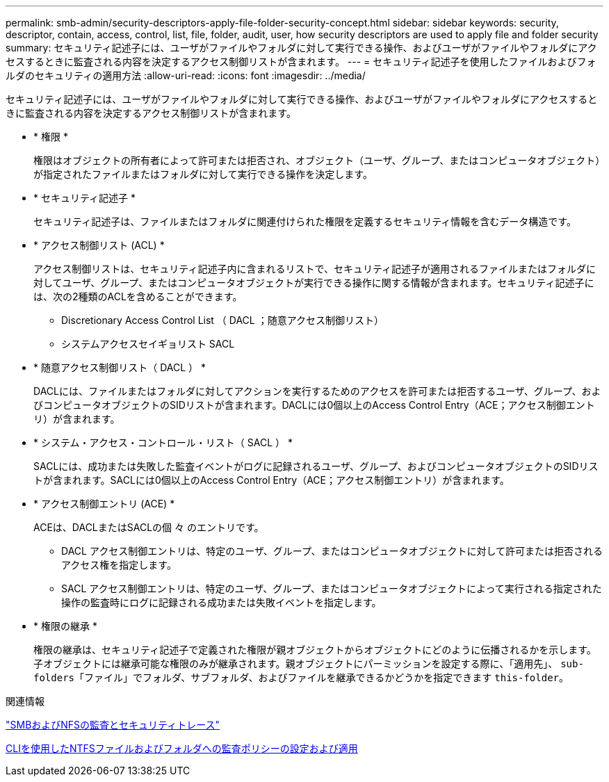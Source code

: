 ---
permalink: smb-admin/security-descriptors-apply-file-folder-security-concept.html 
sidebar: sidebar 
keywords: security, descriptor, contain, access, control, list, file, folder, audit, user, how security descriptors are used to apply file and folder security 
summary: セキュリティ記述子には、ユーザがファイルやフォルダに対して実行できる操作、およびユーザがファイルやフォルダにアクセスするときに監査される内容を決定するアクセス制御リストが含まれます。 
---
= セキュリティ記述子を使用したファイルおよびフォルダのセキュリティの適用方法
:allow-uri-read: 
:icons: font
:imagesdir: ../media/


[role="lead"]
セキュリティ記述子には、ユーザがファイルやフォルダに対して実行できる操作、およびユーザがファイルやフォルダにアクセスするときに監査される内容を決定するアクセス制御リストが含まれます。

* * 権限 *
+
権限はオブジェクトの所有者によって許可または拒否され、オブジェクト（ユーザ、グループ、またはコンピュータオブジェクト）が指定されたファイルまたはフォルダに対して実行できる操作を決定します。

* * セキュリティ記述子 *
+
セキュリティ記述子は、ファイルまたはフォルダに関連付けられた権限を定義するセキュリティ情報を含むデータ構造です。

* * アクセス制御リスト (ACL) *
+
アクセス制御リストは、セキュリティ記述子内に含まれるリストで、セキュリティ記述子が適用されるファイルまたはフォルダに対してユーザ、グループ、またはコンピュータオブジェクトが実行できる操作に関する情報が含まれます。セキュリティ記述子には、次の2種類のACLを含めることができます。

+
** Discretionary Access Control List （ DACL ；随意アクセス制御リスト）
** システムアクセスセイギョリスト SACL


* * 随意アクセス制御リスト（ DACL ） *
+
DACLには、ファイルまたはフォルダに対してアクションを実行するためのアクセスを許可または拒否するユーザ、グループ、およびコンピュータオブジェクトのSIDリストが含まれます。DACLには0個以上のAccess Control Entry（ACE；アクセス制御エントリ）が含まれます。

* * システム・アクセス・コントロール・リスト（ SACL ） *
+
SACLには、成功または失敗した監査イベントがログに記録されるユーザ、グループ、およびコンピュータオブジェクトのSIDリストが含まれます。SACLには0個以上のAccess Control Entry（ACE；アクセス制御エントリ）が含まれます。

* * アクセス制御エントリ (ACE) *
+
ACEは、DACLまたはSACLの個 々 のエントリです。

+
** DACL アクセス制御エントリは、特定のユーザ、グループ、またはコンピュータオブジェクトに対して許可または拒否されるアクセス権を指定します。
** SACL アクセス制御エントリは、特定のユーザ、グループ、またはコンピュータオブジェクトによって実行される指定された操作の監査時にログに記録される成功または失敗イベントを指定します。


* * 権限の継承 *
+
権限の継承は、セキュリティ記述子で定義された権限が親オブジェクトからオブジェクトにどのように伝播されるかを示します。子オブジェクトには継承可能な権限のみが継承されます。親オブジェクトにパーミッションを設定する際に、「適用先」、 `sub-folders`「ファイル」でフォルダ、サブフォルダ、およびファイルを継承できるかどうかを指定できます `this-folder`。



.関連情報
link:../nas-audit/index.html["SMBおよびNFSの監査とセキュリティトレース"]

xref:configure-apply-audit-policies-ntfs-files-folders-task.adoc[CLIを使用したNTFSファイルおよびフォルダへの監査ポリシーの設定および適用]
